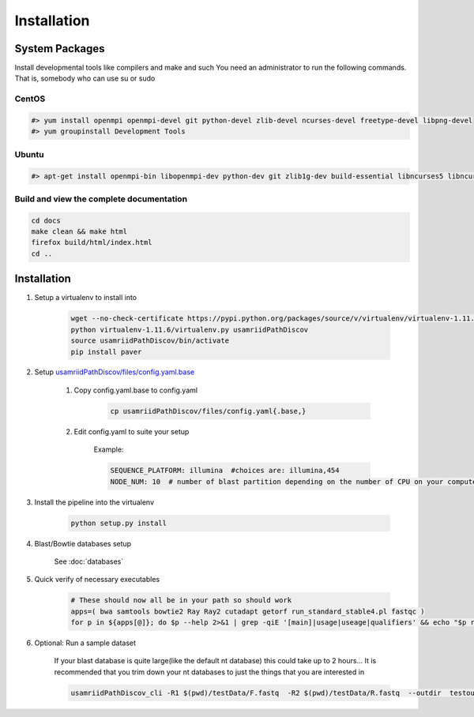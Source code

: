 ============
Installation
============

.. _install-system-packages:

System Packages
===============

Install developmental tools like compilers and make and such
You need an administrator to run the following commands. That is, somebody who can use
su or sudo

CentOS
------

.. code-block:: bash

    #> yum install openmpi openmpi-devel git python-devel zlib-devel ncurses-devel freetype-devel libpng-devel
    #> yum groupinstall Development Tools
    
Ubuntu
------

.. code-block:: bash

    #> apt-get install openmpi-bin libopenmpi-dev python-dev git zlib1g-dev build-essential libncurses5	libncurses5-dev libpng12-dev libfreetype6-dev


Build and view the complete documentation
-----------------------------------------

.. code-block:: bash

    cd docs
    make clean && make html
    firefox build/html/index.html
    cd ..

Installation
============

#. Setup a virtualenv to install into

    .. code-block:: bash

        wget --no-check-certificate https://pypi.python.org/packages/source/v/virtualenv/virtualenv-1.11.6.tar.gz -O- | tar xzf -
        python virtualenv-1.11.6/virtualenv.py usamriidPathDiscov
        source usamriidPathDiscov/bin/activate
        pip install paver


#. Setup `usamriidPathDiscov/files/config.yaml.base <../../../usamriidPathDiscov/files/config.yaml.base>`_

    #. Copy config.yaml.base to config.yaml

        .. code-block:: bash

            cp usamriidPathDiscov/files/config.yaml{.base,}

    #. Edit config.yaml to suite your setup

        Example:

        .. code-block:: bash

            SEQUENCE_PLATFORM: illumina  #choices are: illumina,454
            NODE_NUM: 10  # number of blast partition depending on the number of CPU on your computer. If you have 12 CPU on on your workstation, '10' works, if you have more CPU increase this number

#. Install the pipeline into the virtualenv

    .. code-block:: bash

        python setup.py install
#. Blast/Bowtie databases setup

    See :doc:`databases`

#. Quick verify of necessary executables

    .. code-block:: bash

        # These should now all be in your path so should work
        apps=( bwa samtools bowtie2 Ray Ray2 cutadapt getorf run_standard_stable4.pl fastqc )
        for p in ${apps[@]}; do $p --help 2>&1 | grep -qiE '[main]|usage|useage|qualifiers' && echo "$p runs" || echo "$p broken?"; done

#. Optional: Run a sample dataset

    If your blast database is quite large(like the default nt database) this could take up to 2 hours...
    It is recommended that you trim down your nt databases to just the things that you are interested in

    .. code-block:: bash

        usamriidPathDiscov_cli -R1 $(pwd)/testData/F.fastq  -R2 $(pwd)/testData/R.fastq  --outdir  testoutDir
